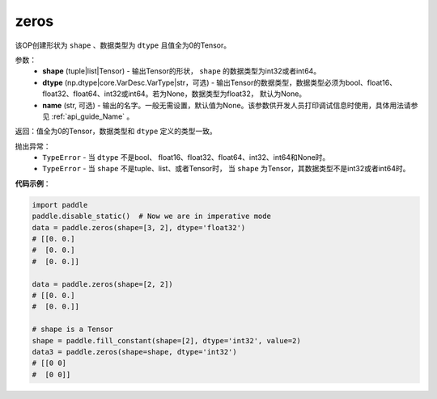 .. _cn_api_tensor_zeros:

zeros
-------------------------------

.. py:function:: paddle.zeros(shape, dtype=None, name=None)



该OP创建形状为 ``shape`` 、数据类型为 ``dtype`` 且值全为0的Tensor。

参数：
    - **shape** (tuple|list|Tensor) - 输出Tensor的形状， ``shape`` 的数据类型为int32或者int64。
    - **dtype** (np.dtype|core.VarDesc.VarType|str，可选) - 输出Tensor的数据类型，数据类型必须为bool、float16、float32、float64、int32或int64。若为None，数据类型为float32， 默认为None。
    - **name** (str, 可选) - 输出的名字。一般无需设置，默认值为None。该参数供开发人员打印调试信息时使用，具体用法请参见 :ref:`api_guide_Name` 。

返回：值全为0的Tensor，数据类型和 ``dtype`` 定义的类型一致。

抛出异常：
    - ``TypeError`` - 当 ``dtype`` 不是bool、 float16、float32、float64、int32、int64和None时。
    - ``TypeError`` - 当 ``shape`` 不是tuple、list、或者Tensor时， 当 ``shape`` 为Tensor，其数据类型不是int32或者int64时。

**代码示例**：

.. code-block:: python

    import paddle
    paddle.disable_static()  # Now we are in imperative mode
    data = paddle.zeros(shape=[3, 2], dtype='float32') 
    # [[0. 0.]
    #  [0. 0.]
    #  [0. 0.]]
    
    data = paddle.zeros(shape=[2, 2]) 
    # [[0. 0.]
    #  [0. 0.]]
    
    # shape is a Tensor
    shape = paddle.fill_constant(shape=[2], dtype='int32', value=2)
    data3 = paddle.zeros(shape=shape, dtype='int32') 
    # [[0 0]
    #  [0 0]]

